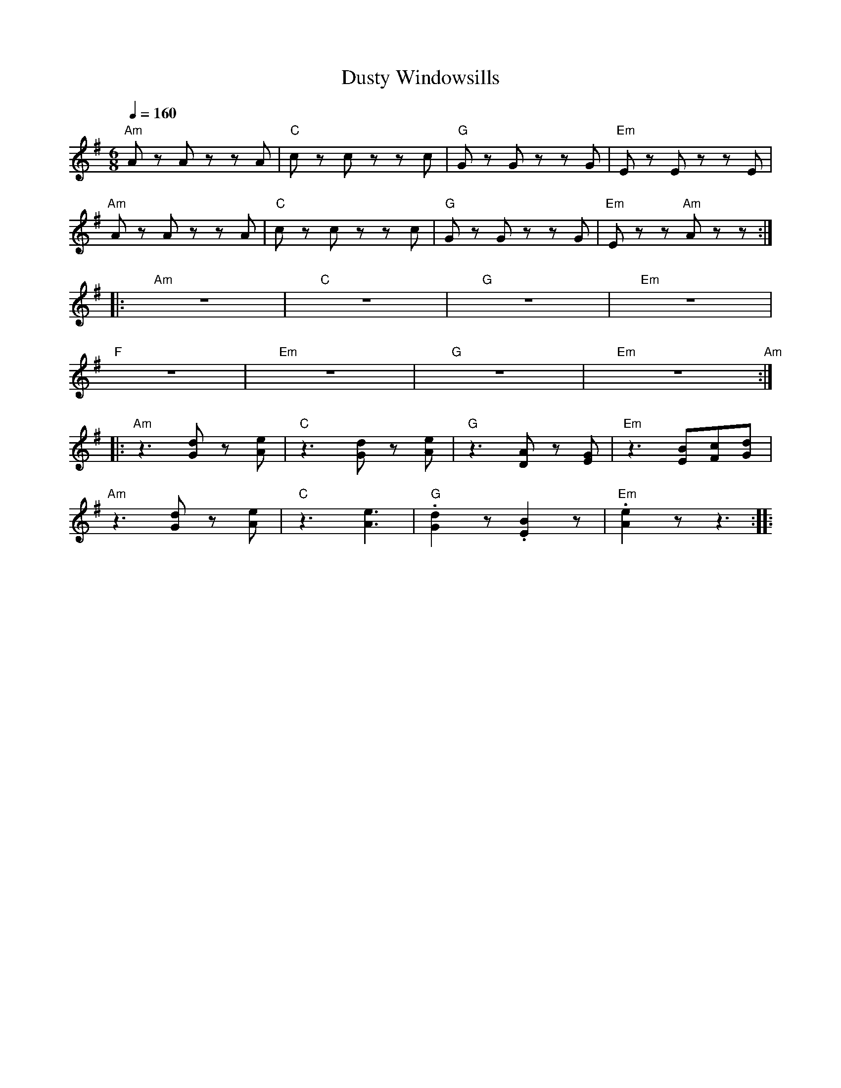 X:1
T:Dusty Windowsills
L:1/8
Q:1/4=160
M:6/8
K:G
"Am" A z A z z A |"C"c z c z z c |"G" G z G z z G |"Em" E z E z z E |
"Am" A z A z z A |"C" c z c z z c |"G" G z G z z G |"Em"E z z"Am" A z z ::
"Am" z6 |"C" z6 |"G" z6 |"Em" z6 |
"F" z6 |"Em" z6 |"G" z6 |"Em" z6"Am" ::
"Am" z3 [Gd] z [Ae] |"C" z3 [Gd] z [Ae] |"G"z3 [DA] z [EG] |"Em" z3 [EB][Fc][Gd] |
"Am" z3 [Gd] z [Ae] |"C" z3 [Ae]3 |"G" .[Gd]2 z .[EB]2 z |"Em".[Ae]2 z z3 ::

